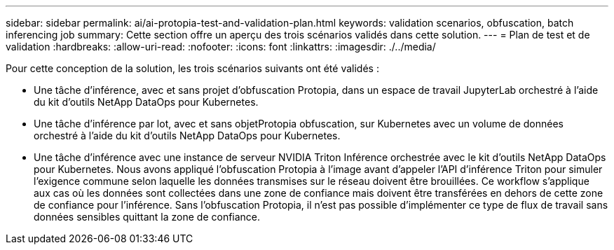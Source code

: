 ---
sidebar: sidebar 
permalink: ai/ai-protopia-test-and-validation-plan.html 
keywords: validation scenarios, obfuscation, batch inferencing job 
summary: Cette section offre un aperçu des trois scénarios validés dans cette solution. 
---
= Plan de test et de validation
:hardbreaks:
:allow-uri-read: 
:nofooter: 
:icons: font
:linkattrs: 
:imagesdir: ./../media/


[role="lead"]
Pour cette conception de la solution, les trois scénarios suivants ont été validés :

* Une tâche d'inférence, avec et sans projet d'obfuscation Protopia, dans un espace de travail JupyterLab orchestré à l'aide du kit d'outils NetApp DataOps pour Kubernetes.
* Une tâche d'inférence par lot, avec et sans objetProtopia obfuscation, sur Kubernetes avec un volume de données orchestré à l'aide du kit d'outils NetApp DataOps pour Kubernetes.
* Une tâche d'inférence avec une instance de serveur NVIDIA Triton Inférence orchestrée avec le kit d'outils NetApp DataOps pour Kubernetes. Nous avons appliqué l'obfuscation Protopia à l'image avant d'appeler l'API d'inférence Triton pour simuler l'exigence commune selon laquelle les données transmises sur le réseau doivent être brouillées. Ce workflow s'applique aux cas où les données sont collectées dans une zone de confiance mais doivent être transférées en dehors de cette zone de confiance pour l'inférence. Sans l'obfuscation Protopia, il n'est pas possible d'implémenter ce type de flux de travail sans données sensibles quittant la zone de confiance.


